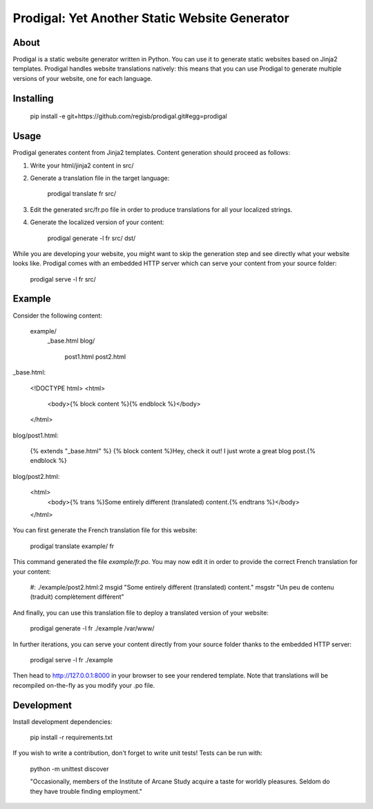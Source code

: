 ==============================================
Prodigal: Yet Another Static Website Generator
==============================================

About
=====

Prodigal is a static website generator written in Python. You can use it to
generate static websites based on Jinja2 templates. Prodigal handles website
translations natively: this means that you can use Prodigal to generate
multiple versions of your website, one for each language.

Installing
==========

    pip install -e git+https://github.com/regisb/prodigal.git#egg=prodigal

Usage
=====

Prodigal generates content from Jinja2 templates. Content generation should proceed as follows:

1. Write your html/jinja2 content in src/
2. Generate a translation file in the target language:

    prodigal translate fr src/

3. Edit the generated src/fr.po file in order to produce translations for all your localized strings.
4. Generate the localized version of your content:

    prodigal generate -l fr src/ dst/

While you are developing your website, you might want to skip the generation
step and see directly what your website looks like. Prodigal comes with an
embedded HTTP server which can serve your content from your source folder:

    prodigal serve -l fr src/

Example
=======

Consider the following content:

    example/
        _base.html
        blog/
            post1.html
            post2.html

_base.html:

    <!DOCTYPE html>
    <html>
        <body>{% block content %}{% endblock %}</body>
    </html>

blog/post1.html:

    {% extends "_base.html" %}
    {% block content %}Hey, check it out! I just wrote a great blog post.{% endblock %}

blog/post2.html:

    <html>
        <body>{% trans %}Some entirely different (translated) content.{% endtrans %}</body>
    </html>

You can first generate the French translation file for this website:

    prodigal translate example/ fr

This command generated the file `example/fr.po`. You may now edit it in order
to provide the correct French translation for your content:

    #: ./example/post2.html:2
    msgid "Some entirely different (translated) content."
    msgstr "Un peu de contenu (traduit) complètement différent"

And finally, you can use this translation file to deploy a translated version of your website:

    prodigal generate -l fr ./example /var/www/

In further iterations, you can serve your content directly from your source
folder thanks to the embedded HTTP server:
    
    prodigal serve -l fr ./example

Then head to http://127.0.0.1:8000 in your browser to see your rendered
template. Note that translations will be recompiled on-the-fly as you modify
your .po file.
   
Development
===========

Install development dependencies:

    pip install -r requirements.txt

If you wish to write a contribution, don't forget to write unit tests! Tests can be run with:

    python -m unittest discover





    "Occasionally, members of the Institute of Arcane Study acquire a taste for
    worldly pleasures. Seldom do they have trouble finding employment."
